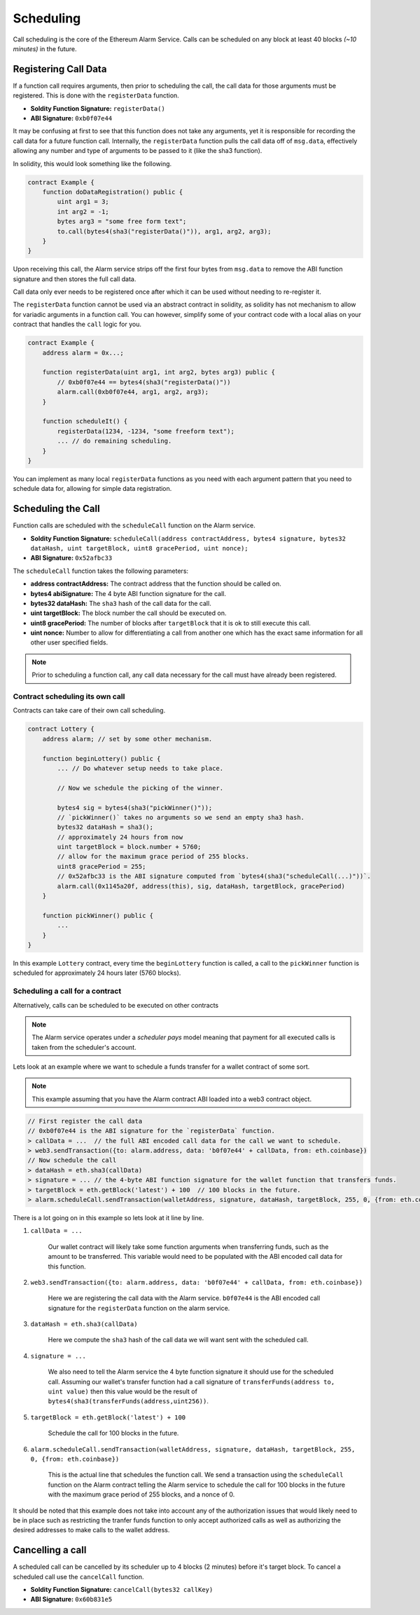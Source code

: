 Scheduling
==========

Call scheduling is the core of the Ethereum Alarm Service.  Calls can be
scheduled on any block at least 40 blocks *(~10 minutes)* in the future.

Registering Call Data
---------------------

If a function call requires arguments, then prior to scheduling the call, the
call data for those arguments must be registered.  This is done with the
``registerData`` function.

* **Soldity Function Signature:** ``registerData()``
* **ABI Signature:** ``0xb0f07e44``

It may be confusing at first to see that this function does not take any
arguments, yet it is responsible for recording the call data for a future
function call.  Internally, the ``registerData`` function pulls the call data
off of ``msg.data``, effectively allowing any number and type of arguments to
be passed to it (like the sha3 function).

In solidity, this would look something like the following.

.. code-block::

    contract Example {
        function doDataRegistration() public {
            uint arg1 = 3;
            int arg2 = -1;
            bytes arg3 = "some free form text";
            to.call(bytes4(sha3("registerData()")), arg1, arg2, arg3);
        }
    }

Upon receiving this call, the Alarm service strips off the first four bytes
from ``msg.data`` to remove the ABI function signature and then stores the full
call data.

Call data only ever needs to be registered once after which it can be used
without needing to re-register it.

The ``registerData`` function cannot be used via an abstract contract in
solidity, as solidity has not mechanism to allow for variadic arguments in a
function call.  You can however, simplify some of your contract code with a
local alias on your contract that handles the ``call`` logic for you.

.. code-block::

    contract Example {
        address alarm = 0x...;

        function registerData(uint arg1, int arg2, bytes arg3) public {
            // 0xb0f07e44 == bytes4(sha3("registerData()"))
            alarm.call(0xb0f07e44, arg1, arg2, arg3);
        }

        function scheduleIt() {
            registerData(1234, -1234, "some freeform text");
            ... // do remaining scheduling.
        }
    }

You can implement as many local ``registerData`` functions as you need with
each argument pattern that you need to schedule data for, allowing for simple
data registration.


Scheduling the Call
-------------------

Function calls are scheduled with the ``scheduleCall`` function on the Alarm
service.

* **Soldity Function Signature:** ``scheduleCall(address contractAddress, bytes4 signature, bytes32 dataHash, uint targetBlock, uint8 gracePeriod, uint nonce);``
* **ABI Signature:** ``0x52afbc33``

The ``scheduleCall`` function takes the following parameters:

* **address contractAddress:** The contract address that the function should be
  called on.
* **bytes4 abiSignature:** The 4 byte ABI function signature for the call.
* **bytes32 dataHash:** The ``sha3`` hash of the call data for the call.
* **uint targetBlock:** The block number the call should be executed on.
* **uint8 gracePeriod:** The number of blocks after ``targetBlock`` that it is
  ok to still execute this call.
* **uint nonce:** Number to allow for differentiating a call from another one
  which has the exact same information for all other user specified fields.

.. note::

    Prior to scheduling a function call, any call data necessary for the call must
    have already been registered.


Contract scheduling its own call
~~~~~~~~~~~~~~~~~~~~~~~~~~~~~~~~

Contracts can take care of their own call scheduling.

.. code-block::

    contract Lottery {
        address alarm; // set by some other mechanism.

        function beginLottery() public {
            ... // Do whatever setup needs to take place.

            // Now we schedule the picking of the winner.

            bytes4 sig = bytes4(sha3("pickWinner()"));
            // `pickWinner()` takes no arguments so we send an empty sha3 hash.
            bytes32 dataHash = sha3();
            // approximately 24 hours from now
            uint targetBlock = block.number + 5760;
            // allow for the maximum grace period of 255 blocks.
            uint8 gracePeriod = 255;
            // 0x52afbc33 is the ABI signature computed from `bytes4(sha3("scheduleCall(...)"))`.
            alarm.call(0x1145a20f, address(this), sig, dataHash, targetBlock, gracePeriod)
        }

        function pickWinner() public {
            ...
        }
    }

In this example ``Lottery`` contract, every time the ``beginLottery`` function
is called, a call to the ``pickWinner`` function is scheduled for approximately
24 hours later (5760 blocks).


Scheduling a call for a contract
~~~~~~~~~~~~~~~~~~~~~~~~~~~~~~~~

Alternatively, calls can be scheduled to be executed on other contracts

.. note::

    The Alarm service operates under a *scheduler pays* model meaning that
    payment for all executed calls is taken from the scheduler's account.

Lets look at an example where we want to schedule a funds transfer for a wallet
contract of some sort.

.. note::

    This example assuming that you have the Alarm contract ABI loaded into a
    web3 contract object.

.. code-block:: javascript

    // First register the call data
    // 0xb0f07e44 is the ABI signature for the `registerData` function.
    > callData = ...  // the full ABI encoded call data for the call we want to schedule.
    > web3.sendTransaction({to: alarm.address, data: 'b0f07e44' + callData, from: eth.coinbase})
    // Now schedule the call
    > dataHash = eth.sha3(callData)
    > signature = ... // the 4-byte ABI function signature for the wallet function that transfers funds.
    > targetBlock = eth.getBlock('latest') + 100  // 100 blocks in the future.
    > alarm.scheduleCall.sendTransaction(walletAddress, signature, dataHash, targetBlock, 255, 0, {from: eth.coinbase})

There is a lot going on in this example so lets look at it line by line.

1. ``callData = ...``

    Our wallet contract will likely take some function arguments when
    transferring funds, such as the amount to be transferred.  This variable
    would need to be populated with the ABI encoded call data for this
    function.

2. ``web3.sendTransaction({to: alarm.address, data: 'b0f07e44' + callData, from: eth.coinbase})``

    Here we are registering the call data with the Alarm service.  ``b0f07e44``
    is the ABI encoded call signature for the ``registerData`` function on the
    alarm service.

3. ``dataHash = eth.sha3(callData)``

    Here we compute the ``sha3`` hash of the call data we will want sent with
    the scheduled call.

4. ``signature = ...``

    We also need to tell the Alarm service the 4 byte function signature it
    should use for the scheduled call.  Assuming our wallet's transfer function
    had a call signature of ``transferFunds(address to, uint value)`` then this
    value would be the result of
    ``bytes4(sha3(transferFunds(address,uint256))``.

5. ``targetBlock = eth.getBlock('latest') + 100``

    Schedule the call for 100 blocks in the future.

6. ``alarm.scheduleCall.sendTransaction(walletAddress, signature, dataHash, targetBlock, 255, 0, {from: eth.coinbase})``

    This is the actual line that schedules the function call.  We send a
    transaction using the ``scheduleCall`` function on the Alarm contract
    telling the Alarm service to schedule the call for 100 blocks in the future
    with the maximum grace period of 255 blocks, and a nonce of 0.

It should be noted that this example does not take into account any of the
authorization issues that would likely need to be in place such as restricting
the tranfer funds function to only accept authorized calls as well as
authorizing the desired addresses to make calls to the wallet address.

Cancelling a call
-----------------

A scheduled call can be cancelled by its scheduler up to 4 blocks (2 minutes)
before it's target block.  To cancel a scheduled call use the ``cancelCall``
function.

* **Soldity Function Signature:** ``cancelCall(bytes32 callKey)``
* **ABI Signature:** ``0x60b831e5``
